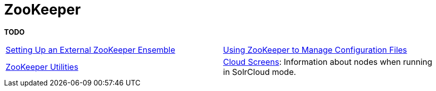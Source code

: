 = ZooKeeper
:page-children: setting-up-an-external-zookeeper-ensemble, \
    using-zookeeper-to-manage-configuration-files, \
    zookeeper-utilities, \
    cloud-screens
// Licensed to the Apache Software Foundation (ASF) under one
// or more contributor license agreements.  See the NOTICE file
// distributed with this work for additional information
// regarding copyright ownership.  The ASF licenses this file
// to you under the Apache License, Version 2.0 (the
// "License"); you may not use this file except in compliance
// with the License.  You may obtain a copy of the License at
//
//   http://www.apache.org/licenses/LICENSE-2.0
//
// Unless required by applicable law or agreed to in writing,
// software distributed under the License is distributed on an
// "AS IS" BASIS, WITHOUT WARRANTIES OR CONDITIONS OF ANY
// KIND, either express or implied.  See the License for the
// specific language governing permissions and limitations
// under the License.

[.lead]
*TODO*

****
// This tags the below list so it can be used in the parent page section list
// tag::zookeeper-sections[]
[cols="1,1",frame=none,grid=none,stripes=none]
|===
|<<setting-up-an-external-zookeeper-ensemble.adoc#,Setting Up an External ZooKeeper Ensemble>>
| <<using-zookeeper-to-manage-configuration-files.adoc#,Using ZooKeeper to Manage Configuration Files>>
| <<zookeeper-utilities.adoc#,ZooKeeper Utilities>>
| <<cloud-screens.adoc#,Cloud Screens>>: Information about nodes when running in SolrCloud mode.
|===
// end::zookeeper-sections[]
****
